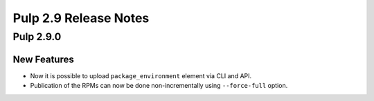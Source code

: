 ======================
Pulp 2.9 Release Notes
======================

Pulp 2.9.0
==========

New Features
------------

* Now it is possible to upload ``package_environment`` element via CLI and API.

* Publication of the RPMs can now be done non-incrementally using ``--force-full`` option.
